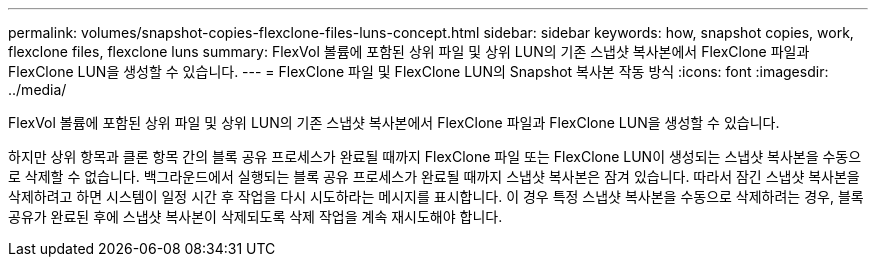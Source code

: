 ---
permalink: volumes/snapshot-copies-flexclone-files-luns-concept.html 
sidebar: sidebar 
keywords: how, snapshot copies, work, flexclone files, flexclone luns 
summary: FlexVol 볼륨에 포함된 상위 파일 및 상위 LUN의 기존 스냅샷 복사본에서 FlexClone 파일과 FlexClone LUN을 생성할 수 있습니다. 
---
= FlexClone 파일 및 FlexClone LUN의 Snapshot 복사본 작동 방식
:icons: font
:imagesdir: ../media/


[role="lead"]
FlexVol 볼륨에 포함된 상위 파일 및 상위 LUN의 기존 스냅샷 복사본에서 FlexClone 파일과 FlexClone LUN을 생성할 수 있습니다.

하지만 상위 항목과 클론 항목 간의 블록 공유 프로세스가 완료될 때까지 FlexClone 파일 또는 FlexClone LUN이 생성되는 스냅샷 복사본을 수동으로 삭제할 수 없습니다. 백그라운드에서 실행되는 블록 공유 프로세스가 완료될 때까지 스냅샷 복사본은 잠겨 있습니다. 따라서 잠긴 스냅샷 복사본을 삭제하려고 하면 시스템이 일정 시간 후 작업을 다시 시도하라는 메시지를 표시합니다. 이 경우 특정 스냅샷 복사본을 수동으로 삭제하려는 경우, 블록 공유가 완료된 후에 스냅샷 복사본이 삭제되도록 삭제 작업을 계속 재시도해야 합니다.
